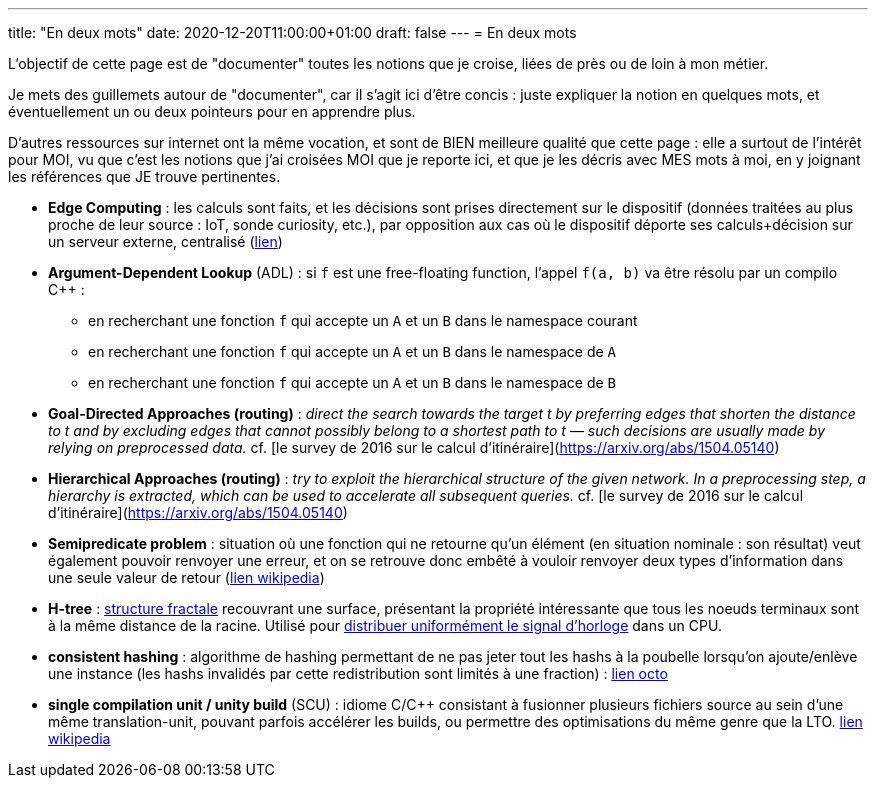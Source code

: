 ---
title: "En deux mots"
date: 2020-12-20T11:00:00+01:00
draft: false
---
= En deux mots

L'objectif de cette page est de "documenter" toutes les notions que je croise, liées de près ou de loin à mon métier.

Je mets des guillemets autour de "documenter", car il s'agit ici d'être concis : juste expliquer la notion en quelques mots, et éventuellement un ou deux pointeurs pour en apprendre plus.

D'autres ressources sur internet ont la même vocation, et sont de BIEN meilleure qualité que cette page : elle a surtout de l'intérêt pour MOI, vu que c'est les notions que j'ai croisées MOI que je reporte ici, et que je les décris avec MES mots à moi, en y joignant les références que JE trouve pertinentes.

* *Edge Computing* : les calculs sont faits, et les décisions sont prises directement sur le dispositif (données traitées au plus proche de leur source : IoT, sonde curiosity, etc.), par opposition aux cas où le dispositif déporte ses calculs+décision sur un serveur externe, centralisé (https://blog.octo.com/quest-ce-que-ledge-computing/[lien])
* *Argument-Dependent Lookup* (ADL) : si `f` est une free-floating function, l'appel `f(a, b)` va être résolu par un compilo C++ :
** en recherchant une fonction `f` qui accepte un `A` et un `B` dans le namespace courant
** en recherchant une fonction `f` qui accepte un `A` et un `B` dans le namespace de `A`
** en recherchant une fonction `f` qui accepte un `A` et un `B` dans le namespace de `B`
* *Goal-Directed Approaches (routing)* : _direct the search towards the target t by preferring edges that shorten the distance to t and by excluding edges that cannot possibly belong to a shortest path to t — such decisions are usually made by relying on preprocessed data._ cf. [le survey de 2016 sur le calcul d'itinéraire](https://arxiv.org/abs/1504.05140)
* *Hierarchical Approaches (routing)* : _try to exploit the hierarchical structure of the given network. In a preprocessing step, a hierarchy is extracted, which can be used to accelerate all subsequent queries._ cf. [le survey de 2016 sur le calcul d'itinéraire](https://arxiv.org/abs/1504.05140)
* *Semipredicate problem* : situation où une fonction qui ne retourne qu'un élément (en situation nominale : son résultat) veut également pouvoir renvoyer une erreur, et on se retrouve donc embêté à vouloir renvoyer deux types d'information dans une seule valeur de retour (https://en.wikipedia.org/wiki/Semipredicate_problem[lien wikipedia])
* *H-tree* : https://en.wikipedia.org/wiki/H_tree[structure fractale] recouvrant une surface, présentant la propriété intéressante que tous les noeuds terminaux sont à la même distance de la racine. Utilisé pour https://www.techspot.com/article/1830-how-cpus-are-designed-and-built-part-2/[distribuer uniformément le signal d'horloge] dans un CPU.
* *consistent hashing* : algorithme de hashing permettant de ne pas jeter tout les hashs à la poubelle lorsqu'on ajoute/enlève une instance (les hashs invalidés par cette redistribution sont limités à une fraction) : https://blog.octo.com/consistent-hashing-ou-l%E2%80%99art-de-distribuer-les-donnees/[lien octo]
* *single compilation unit / unity build* (SCU) : idiome C/C++ consistant à fusionner plusieurs fichiers source au sein d'une même translation-unit, pouvant parfois accélérer les builds, ou permettre des optimisations du même genre que la LTO. https://en.wikipedia.org/wiki/Single_Compilation_Unit[lien wikipedia]
